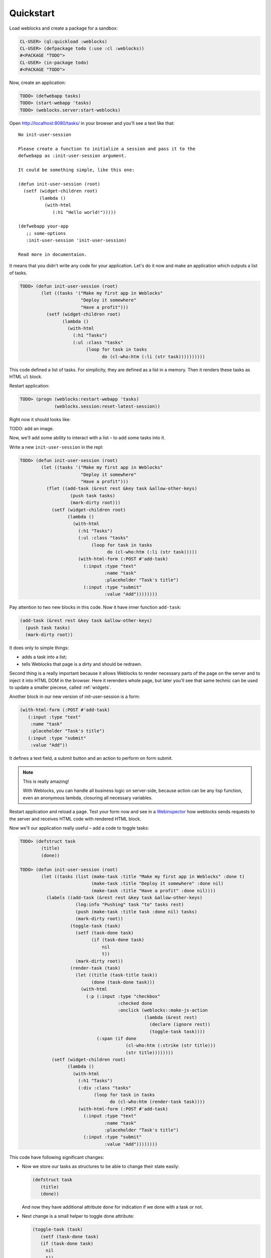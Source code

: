 ============
 Quickstart
============

Load weblocks and create a package for a sandbox:

.. code-block:: common-lisp-repl
          
   CL-USER> (ql:quickload :weblocks)
   CL-USER> (defpackage todo (:use :cl :weblocks))
   #<PACKAGE "TODO">
   CL-USER> (in-package todo)
   #<PACKAGE "TODO">

Now, create an application:

.. code-block:: common-lisp-repl

   TODO> (defwebapp tasks)
   TODO> (start-webapp 'tasks)
   TODO> (weblocks.server:start-weblocks)

Open `<http://localhost:8080/tasks/>`_ in your browser and you'll see a
text like that::

  No init-user-session

  Please create a function to initialize a session and pass it to the
  defwebapp as :init-user-session argument.

  It could be something simple, like this one:

  (defun init-user-session (root)
    (setf (widget-children root)
          (lambda ()
            (with-html
               (:h1 "Hello world!")))))

  (defwebapp your-app
     ;; some-options
     :init-user-session 'init-user-session)
               
  Read more in documentaion.

It means that you didn't write any code for your application. Let's do
it now and make an application which outputs a list of tasks.

.. code-block:: common-lisp-repl

   TODO> (defun init-user-session (root)
           (let ((tasks '("Make my first app in Weblocks"
                          "Deploy it somewhere"
                          "Have a profit")))
             (setf (widget-children root)
                   (lambda ()
                     (with-html
                       (:h1 "Tasks")
                       (:ul :class "tasks"
                            (loop for task in tasks
                                  do (cl-who:htm (:li (str task))))))))))

This code defined a list of tasks. For simplicity, they are defined as a
list in a memory. Then it renders these tasks as HTML ``ul`` block.

Restart application:

.. code-block:: common-lisp-repl

   TODO> (progn (weblocks:restart-webapp 'tasks)
                (weblocks.session:reset-latest-session))
   
Right now it should looks like:

TODO: add an image.

Now, we'll add some ability to interact with a list – to add some tasks
into it.

Write a new ``init-user-session`` in the repl:

.. code-block:: common-lisp-repl
                                  
   TODO> (defun init-user-session (root)
           (let ((tasks '("Make my first app in Weblocks"
                          "Deploy it somewhere"
                          "Have a profit")))
             (flet ((add-task (&rest rest &key task &allow-other-keys)
                      (push task tasks)
                      (mark-dirty root)))
               (setf (widget-children root)
                     (lambda ()
                       (with-html
                         (:h1 "Tasks")
                         (:ul :class "tasks"
                              (loop for task in tasks
                                    do (cl-who:htm (:li (str task)))))
                         (with-html-form (:POST #'add-task)
                           (:input :type "text"
                                   :name "task"
                                   :placeholder "Task's title")
                           (:input :type "submit"
                                   :value "Add"))))))))

Pay attention to two new blocks in this code. Now it have inner function
``add-task``:

.. code-block:: common-lisp

   (add-task (&rest rest &key task &allow-other-keys)
     (push task tasks)
     (mark-dirty root))

It does only to simple things:

- adds a task into a list;
- tells Weblocks that page is a dirty and should be redrawn.

Second thing is a really important because it allows Weblocks to render
necessary parts of the page on the server and to inject it into HTML DOM
in the browser. Here it rerenders whole page, but later you'll see that
same technic can be used to update a smaller piecese, called :ref:`widgets`.

Another block in our new version of init-user-session is a form:

.. code-block:: common-lisp

   (with-html-form (:POST #'add-task)
      (:input :type "text"
       :name "task"
       :placeholder "Task's title")
      (:input :type "submit"
       :value "Add"))

It defines a text field, a submit button and an action to perform on
form submit.

.. note:: This is really amazing!

          With Weblocks, you can handle all business logic on
          server-side, because action can be any lisp function, even an
          anonymous lambda, closuring all necessary variables.

Restart application and reload a page. Test your form now and see in a
`Webinspector`_ how weblocks sends requests to the server and receives
HTML code with rendered HTML block.

Now we'll our application really useful – add a code to toggle tasks:

.. code-block:: common-lisp-repl

   TODO> (defstruct task
           (title)
           (done))

   TODO> (defun init-user-session (root)
           (let ((tasks (list (make-task :title "Make my first app in Weblocks" :done t)
                              (make-task :title "Deploy it somewhere" :done nil)
                              (make-task :title "Have a profit" :done nil))))
             (labels ((add-task (&rest rest &key task &allow-other-keys)
                        (log:info "Pushing" task "to" tasks rest)
                        (push (make-task :title task :done nil) tasks)
                        (mark-dirty root))
                      (toggle-task (task)
                        (setf (task-done task)
                              (if (task-done task)
                                  nil
                                  t))
                        (mark-dirty root))
                      (render-task (task)
                        (let ((title (task-title task))
                              (done (task-done task)))
                          (with-html
                            (:p (:input :type "checkbox"
                                        :checked done
                                        :onclick (weblocks::make-js-action
                                                  (lambda (&rest rest)
                                                    (declare (ignore rest))
                                                    (toggle-task task))))
                                (:span (if done
                                           (cl-who:htm (:strike (str title)))
                                           (str title))))))))
               (setf (widget-children root)
                     (lambda ()
                       (with-html
                         (:h1 "Tasks")
                         (:div :class "tasks"
                               (loop for task in tasks
                                     do (cl-who:htm (render-task task))))
                         (with-html-form (:POST #'add-task)
                           (:input :type "text"
                                   :name "task"
                                   :placeholder "Task's title")
                           (:input :type "submit"
                                   :value "Add"))))))))

This code have following significant changes:

* Now we store our tasks as structures to be able to change their state
  easily:
  
  .. code-block:: common-lisp

     (defstruct task
        (title)
        (done))

  And now they have additional attribute ``done`` for indication if we
  done with a task or not.

* Next change is a small helper to toggle done attribute:

  .. code-block:: common-lisp

     (toggle-task (task)
        (setf (task-done task)
        (if (task-done task)
          nil
          t))
        (mark-dirty root))

* And finally, we've modified our task rendering function by adding a
  code to render a checkbox with an anonymous lisp function, attached to
  it's ``onclick`` attribute:

  .. code-block:: common-lisp

     (with-html
        (:p (:input :type "checkbox"
                    :checked done
                    :onclick (weblocks::make-js-action
                              (lambda (&rest rest)
                                (declare (ignore rest))
                                (toggle-task task))))
            (:span (if done
                       (cl-who:htm (:strike (str title)))
                       (str title)))))

  Function ``make-js-action`` returns a Javascript code, which
  calls back a lisp lambda function when evaluated in the browser.
  And because ``toggle-task`` marks as "dirty" root widget, Weblocks
  returns on this callback a new prerendered HTML with all tasks.
  Next I'll show how to rerender only a single task on such changes.

What is next?
=============

As a homework:

1. Play with lambdas and add a "Delete" button next after
   each task.
2. Add ability to sort tasks by name or by completion flag.
3. Read rest of documentation and make real application, using the full
   power of the Common Lisp.

.. _Webinspector: https://developers.google.com/web/tools/chrome-devtools/inspect-styles/
